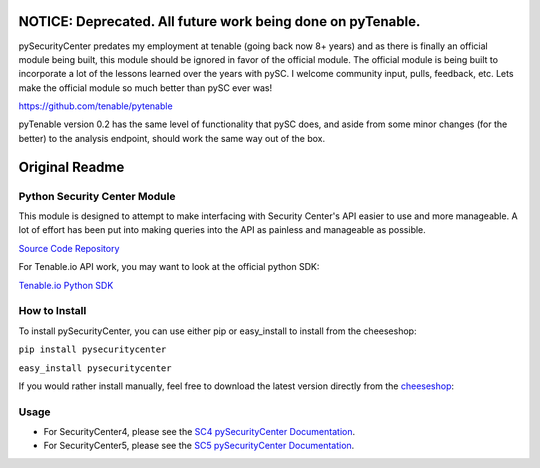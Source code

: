 
NOTICE: Deprecated.  All future work being done on pyTenable.
=============================================================

pySecurityCenter predates my employment at tenable (going back now 8+ years) and as there is finally an official module being built, this module should be ignored in favor of the official module.  The official module is being built to incorporate a lot of the lessons learned over the years with pySC.  I welcome community input, pulls, feedback, etc.  Lets make the official module so much better than pySC ever was!

https://github.com/tenable/pytenable

pyTenable version 0.2 has the same level of functionality that pySC does,
and aside from some minor changes (for the better) to the analysis endpoint, should work the same way out of the box.

Original Readme
===============

Python Security Center Module
-----------------------------

This module is designed to attempt to make interfacing with Security Center's
API easier to use and more manageable.  A lot of effort has been put into making
queries into the API as painless and manageable as possible.

`Source Code Repository <https://github.com/SteveMcGrath/pySecurityCenter>`_

For Tenable.io API work, you may want to look at the official python SDK:

`Tenable.io Python SDK <https://github.com/tenable/Tenable.io-SDK-for-Python>`_

How to Install
--------------

To install pySecurityCenter, you can use either pip or easy_install to install
from the cheeseshop:

``pip install pysecuritycenter``

``easy_install pysecuritycenter``

If you would rather install manually, feel free to download the latest version
directly from the `cheeseshop <http://pypi.python.org/pypi/pySecurityCenter>`_\ :

Usage
-----


* For SecurityCenter4, please see the `SC4 pySecurityCenter Documentation <https://github.com/SteveMcGrath/pySecurityCenter/blob/master/SecurityCenter4_Base_API.md>`_.
* For SecurityCenter5, please see the `SC5 pySecurityCenter Documentation <https://github.com/SteveMcGrath/pySecurityCenter/blob/master/SecurityCenter5_REST_API.md>`_.
